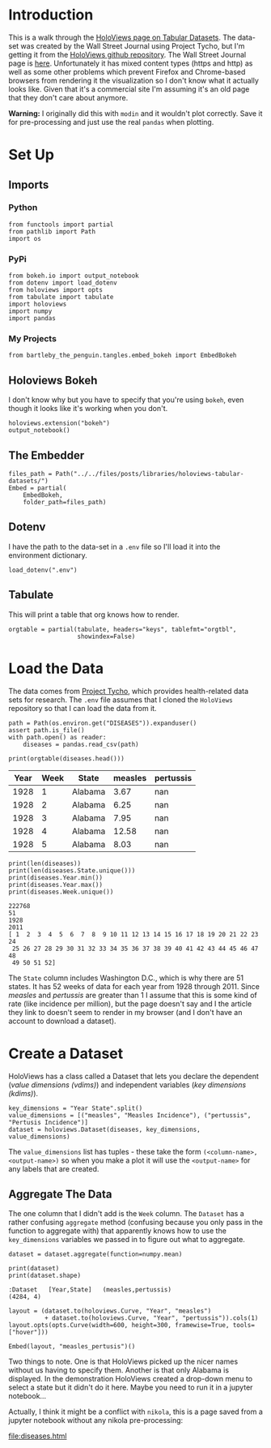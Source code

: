 #+BEGIN_COMMENT
.. title: HoloViews Tabular Datasets
.. slug: holoviews-tabular-datasets
.. date: 2019-03-01 12:54:10 UTC-08:00
.. tags: holoviews,bokeh,tutorial
.. category: HoloViews
.. link: 
.. description: Walking through the HoloViews' Getting Started - Tabular Dataset example.
.. type: text

#+END_COMMENT
#+OPTIONS: ^:{}
#+TOC: headlines 2
#+BEGIN_SRC ipython :session holoviews :results none :exports none
%load_ext autoreload
%autoreload 2
#+END_SRC
* Introduction
  This is a walk through the [[https://holoviews.org/getting_started/Tabular_Datasets.html][HoloViews page on Tabular Datasets]]. The data-set was created by the Wall Street Journal using Project Tycho, but I'm getting it from the [[https://github.com/pyviz/holoviews][HoloViews github repository]]. The Wall Street Journal page is [[https://graphics.wsj.com/infectious-diseases-and-vaccines/#b02g20t20w15][here]]. Unfortunately it has mixed content types (https and http) as well as some other problems which prevent Firefox and Chrome-based browsers from rendering it the visualization so I don't know what it actually looks like. Given that it's a commercial site I'm assuming it's an old page that they don't care about anymore.

**Warning:** I originally did this with =modin= and it wouldn't plot correctly. Save it for pre-processing and just use the real =pandas= when plotting.

* Set Up
** Imports
*** Python
#+begin_src ipython :session holoviews :results none
from functools import partial
from pathlib import Path
import os
#+end_src
*** PyPi
#+begin_src ipython :session holoviews :results none
from bokeh.io import output_notebook
from dotenv import load_dotenv
from holoviews import opts
from tabulate import tabulate
import holoviews
import numpy
import pandas
#+end_src
*** My Projects
#+BEGIN_SRC ipython :session holoviews :results none
from bartleby_the_penguin.tangles.embed_bokeh import EmbedBokeh
#+END_SRC
** Holoviews Bokeh
   I don't know why but you have to specify that you're using =bokeh=, even though it looks like it's working when you don't.
#+begin_src ipython :session holoviews :results none
holoviews.extension("bokeh")
output_notebook()
#+end_src
** The Embedder
#+BEGIN_SRC ipython :session holoviews :results none
files_path = Path("../../files/posts/libraries/holoviews-tabular-datasets/")
Embed = partial(
    EmbedBokeh,
    folder_path=files_path)
#+END_SRC

** Dotenv
   I have the path to the data-set in a =.env= file so I'll load it into the environment dictionary.
#+begin_src ipython :session holoviews :results none
load_dotenv(".env")
#+end_src
** Tabulate
   This will print a table that org knows how to render.
#+begin_src ipython :session holoviews :results none
orgtable = partial(tabulate, headers="keys", tablefmt="orgtbl", 
                   showindex=False)
#+end_src
* Load the Data
  The data comes from [[https://www.tycho.pitt.edu/][Project Tycho]], which provides health-related data sets for research. The =.env= file assumes that I cloned the =HoloViews= repository so that I can load the data from it.
#+begin_src ipython :session holoviews :results none
path = Path(os.environ.get("DISEASES")).expanduser()
assert path.is_file()
with path.open() as reader:
    diseases = pandas.read_csv(path)
#+end_src

#+begin_src ipython :session holoviews :results output raw :exports both
print(orgtable(diseases.head()))
#+end_src

#+RESULTS:
| Year | Week | State   | measles | pertussis |
|------+------+---------+---------+-----------|
| 1928 |    1 | Alabama |    3.67 |       nan |
| 1928 |    2 | Alabama |    6.25 |       nan |
| 1928 |    3 | Alabama |    7.95 |       nan |
| 1928 |    4 | Alabama |   12.58 |       nan |
| 1928 |    5 | Alabama |    8.03 |       nan |

#+begin_src ipython :session holoviews :results output :exports both
print(len(diseases))
print(len(diseases.State.unique()))
print(diseases.Year.min())
print(diseases.Year.max())
print(diseases.Week.unique())
#+end_src

#+RESULTS:
: 222768
: 51
: 1928
: 2011
: [ 1  2  3  4  5  6  7  8  9 10 11 12 13 14 15 16 17 18 19 20 21 22 23 24
:  25 26 27 28 29 30 31 32 33 34 35 36 37 38 39 40 41 42 43 44 45 46 47 48
:  49 50 51 52]

The =State= column includes Washington D.C., which is why there are 51 states. It has 52 weeks of data for each year from 1928 through 2011. Since /measles/ and /pertussis/ are greater than 1 I assume that this is some kind of rate (like incidence per million), but the page doesn't say and I the article they link to doesn't seem to render in my browser (and I don't have an account to download a dataset).

* Create a Dataset
  HoloViews has a class called a Dataset that lets you declare the dependent (/value dimensions (vdims)/) and independent variables (/key dimensions (kdims)/).


#+begin_src ipython :session holoviews :results none
key_dimensions = "Year State".split()
value_dimensions = [("measles", "Measles Incidence"), ("pertussis", "Pertusis Incidence")]
dataset = holoviews.Dataset(diseases, key_dimensions, value_dimensions)
#+end_src

The =value_dimensions= list has tuples - these take the form =(<column-name>, <output-name>)= so when you make a plot it will use the =<output-name>= for any labels that are created.

** Aggregate The Data
   The one column that I didn't add is the =Week= column. The =Dataset= has a rather confusing =aggregate= method (confusing because you only pass in the function to aggregate with) that apparently knows how to use the =key_dimensions= variables we passed in to figure out what to aggregate.

#+begin_src ipython :session holoviews :results none
dataset = dataset.aggregate(function=numpy.mean)
#+end_src

#+begin_src ipython :session holoviews :results output :exports both
print(dataset)
print(dataset.shape)
#+end_src

#+RESULTS:
: :Dataset   [Year,State]   (measles,pertussis)
: (4284, 4)

#+begin_src ipython :session holoviews :results none
layout = (dataset.to(holoviews.Curve, "Year", "measles")
          + dataset.to(holoviews.Curve, "Year", "pertussis")).cols(1)
layout.opts(opts.Curve(width=600, height=300, framewise=True, tools=["hover"]))
#+end_src

#+begin_src ipython :session holoviews :results output raw :exports both
Embed(layout, "measles_pertusis")()
#+end_src

#+RESULTS:
#+BEGIN_EXPORT html
<script src="measles_pertusis.js" id="e0b8360d-329e-4304-bd8b-0b14a6a80f57"></script>
#+END_EXPORT

Two things to note. One is that HoloViews picked up the nicer names without us having to specify them. Another is that only Alabama is displayed. In the demonstration HoloViews created a drop-down menu to select a state but it didn't do it here. Maybe you need to run it in a jupyter notebook...

Actually, I think it might be a conflict with =nikola=, this is a page saved from a jupyter notebook without any nikola pre-processing:

[[file:diseases.html]]
